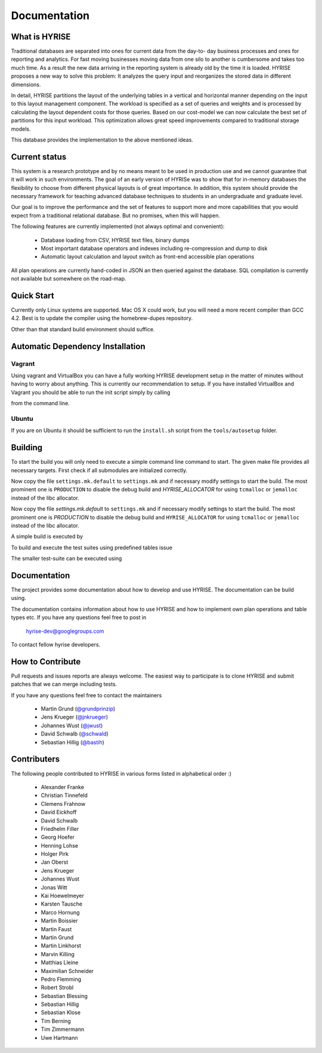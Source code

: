 ##############
Documentation
##############

What is HYRISE
--------------

Traditional databases are separated into ones for current data from the day-to-
day business processes and ones for reporting and analytics. For fast moving
businesses moving data from one silo to another is cumbersome and takes too
much time. As a result the new data arriving in the reporting system is already
old by the time it is loaded. HYRISE proposes a new way to solve this problem:
It analyzes the query input and reorganizes the stored data in different
dimensions.

In detail, HYRISE partitions the layout of the underlying tables in a vertical
and horizontal manner depending on the input to this layout management
component. The workload is specified as a set of queries and weights and is
processed by calculating the layout dependent costs for those queries. Based on
our cost-model we can now calculate the best set of partitions for this input
workload. This optimization allows great speed improvements compared to
traditional storage models.

This database provides the implementation to the above mentioned ideas. 


Current status
--------------

This system is a research prototype and by no means meant to be used in
production use and we cannot guarantee that it will work in such environments.
The goal of an early version of HYRISe was to show that for in-memory databases
the flexibility to choose from different physical layouts is of great
importance. In addition, this system should provide the necessary framework for
teaching advanced database techniques to students in an undergraduate and
graduate level.

Our goal is to improve the performance and the set of features to support more
and more capabilities that you would expect from a traditional relational
database. But no promises, when this will happen.

The following features are currently implemented (not always optimal and convenient):

  * Database loading from CSV, HYRISE text files, binary dumps 
  * Most important database operators and indexes including re-compression and dump to disk
  * Automatic layout calculation and layout switch as front-end accessible plan operations

All plan operations are currently hand-coded in JSON an then queried against
the database. SQL compilation is currently not available but somewhere on the
road-map.


Quick Start
-----------

Currently only Linux systems are supported. Mac OS X could work, but you will
need a more recent compiler than GCC 4.2. Best is to update the compiler using
the homebrew-dupes repository.

Other than that standard build environment should suffice.


Automatic Dependency Installation
---------------------------------


Vagrant
********

Using vagrant and VirtualBox you can have a fully working HYRISE development
setup in the matter of minutes without having to worry about anything. This is
currently our recommendation to setup. If you have installed VirtualBox and
Vagrant you should be able to run the init script simply by calling

.. code-block:: c
  :linenos:

  vagrant up

from the command line.


Ubuntu
******

If you are on Ubuntu it should be sufficient to run the ``install.sh`` script from the ``tools/autosetup`` folder. 
  

Building
--------

To start the build you will only need to execute a simple command line command
to start. The given make file provides all necessary targets. First check if
all submodules are initialized correctly.

.. code-block:: c
  :linenos:

  git submodule update --init

Now copy the file ``settings.mk.default`` to ``settings.mk`` and if necessary
modify settings to start the build. The most prominent one is ``PRODUCTION`` to
disable the debug build and `HYRISE_ALLOCATOR` for using ``tcmalloc`` or
``jemalloc`` instead of the libc allocator.

Now copy the file `settings.mk.default` to ``settings.mk`` and if necessary
modify settings to start the build. The most prominent one is `PRODUCTION` to
disable the debug build and ``HYRISE_ALLOCATOR`` for using ``tcmalloc`` or
``jemalloc`` instead of the libc allocator.

A simple build is executed by

.. code-block:: c
  :linenos:

  make

To build and execute the test suites using predefined tables issue

.. code-block:: c
  :linenos:

  make test

The smaller test-suite can be executed using

.. code-block:: c
  :linenos:

  make test_basic


Documentation
-------------

The project provides some documentation about how to develop and use HYRISE.
The documentation can be build using.

.. code-block:: c
  :linenos:

  make docs

The documentation contains information about how to use HYRISE and how to
implement own plan operations and table types etc. If you have any questions
feel free to post in

  hyrise-dev@googlegroups.com

To contact fellow hyrise developers.


How to Contribute
-----------------

Pull requests and issues reports are always welcome. The easiest way to
participate is to clone HYRISE and submit patches that we can merge including
tests.

If you have any questions feel free to contact the maintainers

  * Martin Grund (`@grundprinzip <https://github.com/grundprinzip>`_)
  * Jens Krueger (`@jnkrueger <https://github.com/jnkrueger>`_)
  * Johannes Wust (`@jwust <https://github.com/jwust>`_)
  * David Schwalb (`@schwald <https://github.com/schwald>`_)
  * Sebastian Hillig (`@bastih <https://github.com/bastih>`_)


Contributers
------------

The following people contributed to HYRISE in various forms listed in
alphabetical order :)

  * Alexander Franke
  * Christian Tinnefeld
  * Clemens Frahnow
  * David Eickhoff
  * David Schwalb
  * Friedhelm Filler
  * Georg Hoefer
  * Henning Lohse
  * Holger Pirk
  * Jan Oberst
  * Jens Krueger
  * Johannes Wust
  * Jonas Witt
  * Kai Hoewelmeyer
  * Karsten Tausche
  * Marco Hornung
  * Martin Boissier
  * Martin Faust
  * Martin Grund
  * Martin Linkhorst
  * Marvin Killing
  * Matthias Lleine
  * Maximilian Schneider
  * Pedro Flemming
  * Robert Strobl
  * Sebastian Blessing
  * Sebastian Hillig
  * Sebastian Klose
  * Tim Berning
  * Tim Zimmermann
  * Uwe Hartmann
